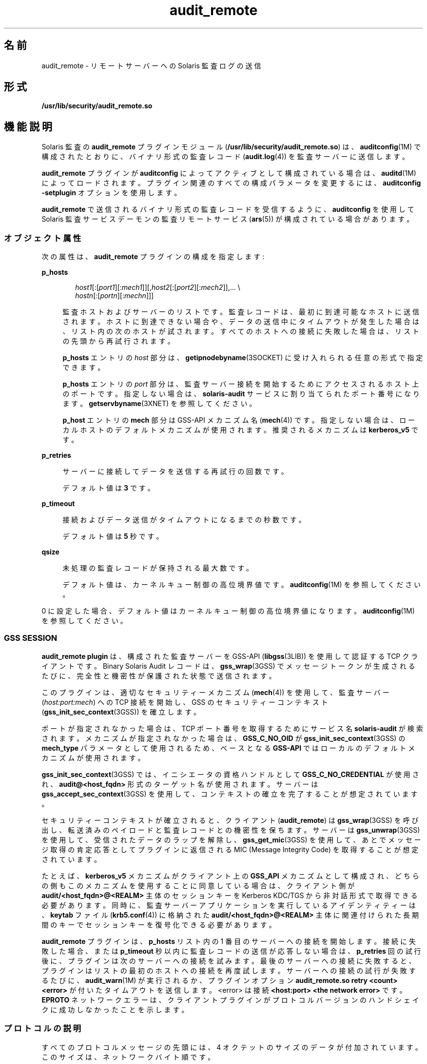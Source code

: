 '\" te
.\"  Copyright (c) 2009, 2012, Oracle and/or its affiliates. All rights reserved.
.TH audit_remote 5 "2012 年 5 月 10 日" "SunOS 5.11" "標準、環境、マクロ"
.SH 名前
audit_remote \- リモートサーバーへの Solaris 監査ログの送信
.SH 形式
.LP
.nf
\fB/usr/lib/security/audit_remote.so\fR
.fi

.SH 機能説明
.sp
.LP
Solaris 監査の \fBaudit_remote\fR プラグインモジュール (\fB/usr/lib/security/audit_remote.so\fR) は、\fBauditconfig\fR(1M) で構成されたとおりに、バイナリ形式の監査レコード (\fBaudit.log\fR(4)) を監査サーバーに送信します。
.sp
.LP
\fBaudit_remote\fR プラグインが \fBauditconfig\fR によってアクティブとして構成されている場合は、\fBauditd\fR(1M) によってロードされます。プラグイン関連のすべての構成パラメータを変更するには、\fBauditconfig\fR \fB-setplugin\fR オプションを使用します。
.sp
.LP
\fBaudit_remote\fR で送信されるバイナリ形式の監査レコードを受信するように、\fBauditconfig\fR を使用して Solaris 監査サービスデーモンの監査リモートサービス (\fBars\fR(5)) が構成されている場合があります。
.SS "オブジェクト属性"
.sp
.LP
次の属性は、\fBaudit_remote\fR プラグインの構成を指定します:
.sp
.ne 2
.mk
.na
\fB\fBp_hosts\fR\fR
.ad
.sp .6
.RS 4n
.sp
.in +2
.nf
\fIhost1\fR[:[\fIport1\fR][:\fImech1\fR]][,\fIhost2\fR[:[\fIport2\fR][:\fImech2\fR]],... \e
    \fIhostn\fR[:[\fIportn\fR][:\fImechn\fR]]]
.fi
.in -2
.sp

監査ホストおよびサーバーのリストです。監査レコードは、最初に到達可能なホストに送信されます。ホストに到達できない場合や、データの送信中にタイムアウトが発生した場合は、リスト内の次のホストが試されます。すべてのホストへの接続に失敗した場合は、リストの先頭から再試行されます。 
.sp
\fBp_hosts\fR エントリの \fIhost\fR 部分は、\fBgetipnodebyname\fR(3SOCKET) に受け入れられる任意の形式で指定できます。
.sp
\fBp_hosts\fR エントリの \fIport\fR 部分は、監査サーバー接続を開始するためにアクセスされるホスト上のポートです。指定しない場合は、\fBsolaris-audit\fR サービスに割り当てられたポート番号になります。\fBgetservbyname\fR(3XNET) を参照してください。
.sp
\fBp_host\fR エントリの \fBmech\fR 部分は GSS-API メカニズム名 (\fBmech\fR(4)) です。指定しない場合は、ローカルホストのデフォルトメカニズムが使用されます。推奨されるメカニズムは \fBkerberos_v5\fR です。
.RE

.sp
.ne 2
.mk
.na
\fB\fBp_retries\fR\fR
.ad
.sp .6
.RS 4n
サーバーに接続してデータを送信する再試行の回数です。 
.sp
デフォルト値は \fB3\fR です。
.RE

.sp
.ne 2
.mk
.na
\fB\fBp_timeout\fR\fR
.ad
.sp .6
.RS 4n
接続およびデータ送信がタイムアウトになるまでの秒数です。 
.sp
デフォルト値は \fB5\fR 秒です。
.RE

.sp
.ne 2
.mk
.na
\fB\fBqsize\fR\fR
.ad
.sp .6
.RS 4n
未処理の監査レコードが保持される最大数です。
.sp
デフォルト値は、カーネルキュー制御の高位境界値です。\fBauditconfig\fR(1M) を参照してください。
.RE

.sp
.LP
0 に設定した場合、デフォルト値はカーネルキュー制御の高位境界値になります。\fBauditconfig\fR(1M) を参照してください。
.SS "GSS SESSION"
.sp
.LP
\fBaudit_remote plugin\fR は、構成された監査サーバーを GSS-API (\fBlibgss\fR(3LIB)) を使用して認証する TCP クライアントです。Binary Solaris Audit レコードは、\fBgss_wrap\fR(3GSS) でメッセージトークンが生成されるたびに、完全性と機密性が保護された状態で送信されます。
.sp
.LP
このプラグインは、適切なセキュリティーメカニズム (\fBmech\fR(4)) を使用して、監査サーバー (\fIhost:port:mech\fR) への TCP 接続を開始し、GSS のセキュリティーコンテキスト (\fBgss_init_sec_context\fR(3GSS)) を確立します。 
.sp
.LP
ポートが指定されなかった場合は、TCP ポート番号を取得するためにサービス名 \fBsolaris-audit\fR が検索されます。メカニズムが指定されなかった場合は、\fBGSS_C_NO_OID\fR が \fBgss_init_sec_context\fR(3GSS) の \fBmech_type\fR パラメータとして使用されるため、ベースとなる \fBGSS-API\fR ではローカルのデフォルトメカニズムが使用されます。 
.sp
.LP
\fBgss_init_sec_context\fR(3GSS) では、イニシエータの資格ハンドルとして \fBGSS_C_NO_CREDENTIAL\fR が使用され、\fBaudit@<host_fqdn>\fR 形式のターゲット名が使用されます。サーバーは \fBgss_accept_sec_context\fR(3GSS) を使用して、コンテキストの確立を完了することが想定されています。 
.sp
.LP
セキュリティーコンテキストが確立されると、クライアント (\fBaudit_remote\fR) は \fBgss_wrap\fR(3GSS) を呼び出し、転送済みのペイロードと監査レコードとの機密性を保ちます。サーバーは \fBgss_unwrap\fR(3GSS) を使用して、受信されたデータのラップを解除し、\fBgss_get_mic\fR(3GSS) を使用して、あとでメッセージ取得の肯定応答としてプラグインに返信される MIC (Message Integrity Code) を取得することが想定されています。
.sp
.LP
たとえば、\fBkerberos_v5\fR メカニズムがクライアント上の \fBGSS_API\fR メカニズムとして構成され、どちらの側もこのメカニズムを使用することに同意している場合は、クライアント側が \fBaudit/<host_fqdn>@<REALM>\fR 主体のセッションキーを Kerberos KDC/TGS から非対話形式で取得できる必要があります。同時に、監査サーバーアプリケーションを実行しているアイデンティティーは、\fBkeytab\fR ファイル (\fBkrb5.conf\fR(4)) に格納された \fBaudit/<host_fqdn>@<REALM>\fR 主体に関連付けられた長期間のキーでセッションキーを復号化できる必要があります。
.sp
.LP
\fBaudit_remote\fR プラグインは、\fBp_hosts\fR リスト内の 1 番目のサーバーへの接続を開始します。接続に失敗した場合、または \fBp_timeout\fR 秒以内に監査レコードの送信が応答しない場合は、\fBp_retries\fR 回の試行後に、プラグインは次のサーバーへの接続を試みます。最後のサーバーへの接続に失敗すると、プラグインはリストの最初のホストへの接続を再度試します。サーバーへの接続の試行が失敗するたびに、\fBaudit_warn\fR(1M) が実行されるか、プラグインオプション \fBaudit_remote.so retry <count> <error>\fR が付いたタイムアウトを送信します。<error> は接続 \fB<host:port> <the network error>\fR です。\fBEPROTO\fR ネットワークエラーは、クライアントプラグインがプロトコルバージョンのハンドシェイクに成功しなかったことを示します。
.SS "プロトコルの説明"
.sp
.LP
すべてのプロトコルメッセージの先頭には、4 オクテットのサイズのデータが付加されています。このサイズは、ネットワークバイト順です。
.sp
.LP
このプロトコルではバージョンのネゴシエーションで始まり、\fBGSS-API\fR セキュリティーコンテキストトークンの交換が続きます。エラー発生時には、接続が閉じられます (オプションで出力トークンが送信されます)。
.sp
.LP
バージョンのネゴシエーションは、サポートされるバージョンをコンマ (\fB,\fR) で区切ったリストのオクテット配列を送信するプラグインを使用して、平文で実行されます。現在のバージョン番号は文字 \fB01\fR です。受信側は受け入れたバージョンで応答することが想定されています (現在の場合は文字 \fB01\fR)。不一致はエラーとみなされ、接続が閉じられます。
.sp
.LP
プラグインで送信されるバージョンのオクテット配列と受信側で受け入れられるバージョン文字を互いに連結すると、GSS セキュリティーコンテキスト確立のチャネルバインディングのアプリケーションデータフィールドが形成されます。
.sp
.in +2
.nf
<plugin version characters> || <server accepted version characters>
"||" represents concatenation
.fi
.in -2

.sp
.LP
以降のトークンには、ネットワークバイトオーダーで並んだ 64 ビットのシーケンス番号と単一の監査レコード (\fBaudit.log\fR(4)) が含まれます。クライアントは機密性保護ラップ (64 ビットのシーケンス番号 || 監査レコード) を使用します。
.sp
.LP
サーバーは、受信した 64 ビットのシーケンス番号、ラップされていない 64 ビットのシーケンス番号が付いた MIC トークン、および監査レコードによって、受領したことを肯定応答します (その後、データ損失の対応をします)。クライアント側の MIC 検証によって、監査レコードは解放できるが、再転送のために保存できないことが肯定応答されます。 
.sp
.in +2
.nf
64 bit sequence number || mic (64 bit sequence number || audit record)
.fi
.in -2

.sp
.LP
セキュアなリモート監査クライアントとサーバー間の通信フロー:
.sp
.in +2
.nf
1) Client <--> Server - TCP handshake

2) Client <--> Server - protocol version negotiation:
   a) Client  --> Server - send data size - uint32_t value (2)
   b) Client  --> Server - send clear text message of the versions
                           supported comma separated, e.g.,
                           "01,02,03" for versions 1 and 2 and 3.
                           The only version supported at present is
                           "01"
   c) Client <--  Server - send data size - uint32_t value (2)
   d) Client <--  Server - send clear text version selected
                           ("01")
   :no version match; close connection; try next host

3) Security context initiation:
   a) Client - Construct channel bindings:
         initiator address type (GSS_C_AF_NULLADDR)
         acceptor address type (GSS_C_AF_NULLADDR)
         application data value (4 octets  "0101")
   b) Client  --> Server - send token (data) size - uint32_t value
   c) Client  --> Server - GSS-API per-context token
   d) Client <--  Server - send token (data) size
   e) Client <--  Server - GSS-API per-context token
      :repeat a-e until security context is initialized; if unsuccessful,
      close connection; try next host

4) Client - transmit thread, when audit record to be sent:
   a) Client  --> Server - send data size
   b) Client  --> Server - GSS-API per-message token
                  wrap (sequence number || audit record)
      :repeat a-b while less than max (qsize) outstanding records

 5) Client - receive thread:
    a) Client <--  Server - receive data size - uint32_t value
    b) Client <--  Server - receive sequence number - uint64_t value
    c) Client <--  Server - receive MIC
    d) Client             - MIC verification - OK
    e) Client             - remove particular audit record
                            pointed by the sequence number from the
                            retransmit buffer
  :repeat a-e, on error close connection; try next host;
   retransmit unacknowledged audit records

6) Server - receive thread:
    a) Client  --> Server - receive data size
    b) Client  --> Server - GSS-API receive, uwrap, store
                   per-message token

7) Server - transmit thread:
    a) Server - MIC generation - message integrity code
                    mic (sequence number || audit record)
    b) Client <--  Server - send data size
    c) Client < -- Server - send sequence number
    d) Client <--  Server - send MIC
.fi
.in -2

.SH 使用例
.LP
\fB例 1 \fR\fBaudit_remote.so\fR のロードとリモート監査サーバーの指定
.sp
.LP
次の指令では、\fBaudit_remote.so\fR がロードされ、監査レコードが送信されるリモート監査サーバーが指定されます。\fBkerberos_v5\fR セキュリティーメカニズムは、サーバーとの通信時に使用されるように定義されています。

.sp
.in +2
.nf
auditconfig -setplugin audit_remote active \e
    "p_timeout=90;p_retries=2;
     p_hosts=eggplant.eng.sun.com::kerberos_v5,
     purple.ebay.sun.com:4592:kerberos_v5"
.fi
.in -2

.LP
\fB例 2 \fRデフォルトのセキュリティーメカニズムの使用法の構成
.sp
.LP
次の例では、デフォルトのセキュリティーメカニズムの使用法の構成を示します。構成されたサーバーのいずれかのデフォルトポートの使用法も示します:

.sp
.in +2
.nf
auditconfig -setplugin audit_remote active \e
    "p_timeout=10;p_retries=2;
     p_hosts=jedger.eng.sun.com, jbadams.ebay.sun.com:4592"
.fi
.in -2
.sp

.LP
\fB例 3 \fR内部プラグインのキューサイズの設定
.sp
.LP
特定の状況 (たとえば、サーバーとクライアント間の通信回線が低速になることに加えて、監査データトラフィック量が増加したり、バーストしたりする状況) では、\fBaudit_remote\fR プラグインによってキューに入れられた未処理の監査レコードの数が、構成された最大数に到達する可能性があります。次の例では、キューサイズのパラメータを設定する方法を示します。

.sp
.in +2
.nf
auditconfig -setplugin audit_remote "" 1000
.fi
.in -2
.sp

.SH 属性
.sp
.LP
属性についての詳細は、\fBattributes\fR(5) を参照してください。
.sp

.sp
.TS
tab() box;
cw(2.75i) |cw(2.75i) 
lw(2.75i) |lw(2.75i) 
.
属性タイプ属性値
_
MT レベルMT-安全
_
インタフェースの安定性下記を参照。
.TE

.sp
.LP
プラグイン構成パラメータは「確実」です。クライアント/サーバープロトコル (バージョン \fB"01"\fR) は「契約済みプロジェクト非公開」です。監査レコードの形式と内容の安定性については、\fBaudit.log\fR(4) を参照してください。
.SH 関連項目
.sp
.LP
\fBauditd\fR(1M)、\fBauditconfig\fR(1M)、\fBaudit_warn\fR(1M)、\fBgetipnodebyname\fR(3SOCKET)、\fBgetservbyname\fR(3XNET)、\fBgss_accept_sec_context\fR(3GSS)、\fBgss_get_mic\fR(3GSS)、\fBgss_init_sec_context\fR(3GSS)、\fBgss_wrap\fR(3GSS)、\fBgss_unwrap\fR(3GSS)、\fBlibgss\fR(3LIB)、\fBlibsocket\fR(3LIB)、\fBaudit.log\fR(4)、\fBkrb5.conf\fR(4)、\fBmech\fR(4)、\fBars\fR(5)、\fBattributes\fR(5)、\fBkerberos\fR(5)、\fBtcp\fR(7P)
.sp
.LP
\fI『Managing Auditing in Oracle Solaris 11.3 』\fR
.SH 注意事項
.sp
.LP
\fBaudit_remote\fR は、GSS-API (\fBlibgss\fR(3LIB)) を使用して、リモート監査サービスに対する認証を行います。Kerberos などの \fBgss\fR 実装メカニズムで提供されるデフォルトの gss 資格情報が使用されます。 
.sp
.LP
IANA で割り当てられた \fBsolaris-audit\fR サービスポートは \fB16162\fR です。
